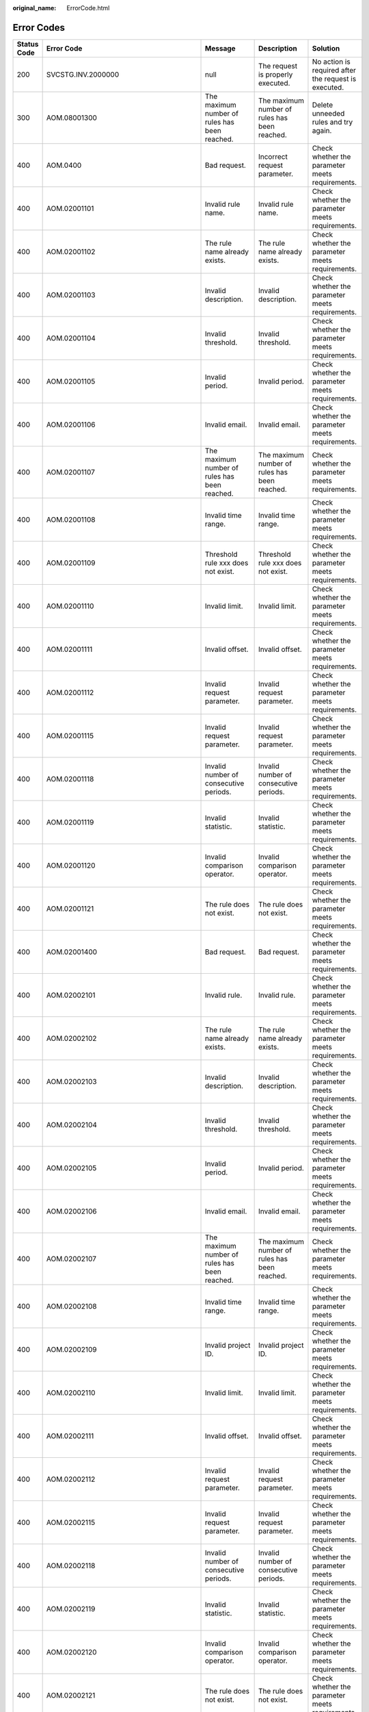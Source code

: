 :original_name: ErrorCode.html

.. _ErrorCode:

Error Codes
===========

+-------------+--------------------------------------+-------------------------------------------------------------------------------------------------------------------+-------------------------------------------------------------------------------------------------------------------+----------------------------------------------------------------------------------------+
| Status Code | Error Code                           | Message                                                                                                           | Description                                                                                                       | Solution                                                                               |
+=============+======================================+===================================================================================================================+===================================================================================================================+========================================================================================+
| 200         | SVCSTG.INV.2000000                   | null                                                                                                              | The request is properly executed.                                                                                 | No action is required after the request is executed.                                   |
+-------------+--------------------------------------+-------------------------------------------------------------------------------------------------------------------+-------------------------------------------------------------------------------------------------------------------+----------------------------------------------------------------------------------------+
| 300         | AOM.08001300                         | The maximum number of rules has been reached.                                                                     | The maximum number of rules has been reached.                                                                     | Delete unneeded rules and try again.                                                   |
+-------------+--------------------------------------+-------------------------------------------------------------------------------------------------------------------+-------------------------------------------------------------------------------------------------------------------+----------------------------------------------------------------------------------------+
| 400         | AOM.0400                             | Bad request.                                                                                                      | Incorrect request parameter.                                                                                      | Check whether the parameter meets requirements.                                        |
+-------------+--------------------------------------+-------------------------------------------------------------------------------------------------------------------+-------------------------------------------------------------------------------------------------------------------+----------------------------------------------------------------------------------------+
| 400         | AOM.02001101                         | Invalid rule name.                                                                                                | Invalid rule name.                                                                                                | Check whether the parameter meets requirements.                                        |
+-------------+--------------------------------------+-------------------------------------------------------------------------------------------------------------------+-------------------------------------------------------------------------------------------------------------------+----------------------------------------------------------------------------------------+
| 400         | AOM.02001102                         | The rule name already exists.                                                                                     | The rule name already exists.                                                                                     | Check whether the parameter meets requirements.                                        |
+-------------+--------------------------------------+-------------------------------------------------------------------------------------------------------------------+-------------------------------------------------------------------------------------------------------------------+----------------------------------------------------------------------------------------+
| 400         | AOM.02001103                         | Invalid description.                                                                                              | Invalid description.                                                                                              | Check whether the parameter meets requirements.                                        |
+-------------+--------------------------------------+-------------------------------------------------------------------------------------------------------------------+-------------------------------------------------------------------------------------------------------------------+----------------------------------------------------------------------------------------+
| 400         | AOM.02001104                         | Invalid threshold.                                                                                                | Invalid threshold.                                                                                                | Check whether the parameter meets requirements.                                        |
+-------------+--------------------------------------+-------------------------------------------------------------------------------------------------------------------+-------------------------------------------------------------------------------------------------------------------+----------------------------------------------------------------------------------------+
| 400         | AOM.02001105                         | Invalid period.                                                                                                   | Invalid period.                                                                                                   | Check whether the parameter meets requirements.                                        |
+-------------+--------------------------------------+-------------------------------------------------------------------------------------------------------------------+-------------------------------------------------------------------------------------------------------------------+----------------------------------------------------------------------------------------+
| 400         | AOM.02001106                         | Invalid email.                                                                                                    | Invalid email.                                                                                                    | Check whether the parameter meets requirements.                                        |
+-------------+--------------------------------------+-------------------------------------------------------------------------------------------------------------------+-------------------------------------------------------------------------------------------------------------------+----------------------------------------------------------------------------------------+
| 400         | AOM.02001107                         | The maximum number of rules has been reached.                                                                     | The maximum number of rules has been reached.                                                                     | Check whether the parameter meets requirements.                                        |
+-------------+--------------------------------------+-------------------------------------------------------------------------------------------------------------------+-------------------------------------------------------------------------------------------------------------------+----------------------------------------------------------------------------------------+
| 400         | AOM.02001108                         | Invalid time range.                                                                                               | Invalid time range.                                                                                               | Check whether the parameter meets requirements.                                        |
+-------------+--------------------------------------+-------------------------------------------------------------------------------------------------------------------+-------------------------------------------------------------------------------------------------------------------+----------------------------------------------------------------------------------------+
| 400         | AOM.02001109                         | Threshold rule xxx does not exist.                                                                                | Threshold rule xxx does not exist.                                                                                | Check whether the parameter meets requirements.                                        |
+-------------+--------------------------------------+-------------------------------------------------------------------------------------------------------------------+-------------------------------------------------------------------------------------------------------------------+----------------------------------------------------------------------------------------+
| 400         | AOM.02001110                         | Invalid limit.                                                                                                    | Invalid limit.                                                                                                    | Check whether the parameter meets requirements.                                        |
+-------------+--------------------------------------+-------------------------------------------------------------------------------------------------------------------+-------------------------------------------------------------------------------------------------------------------+----------------------------------------------------------------------------------------+
| 400         | AOM.02001111                         | Invalid offset.                                                                                                   | Invalid offset.                                                                                                   | Check whether the parameter meets requirements.                                        |
+-------------+--------------------------------------+-------------------------------------------------------------------------------------------------------------------+-------------------------------------------------------------------------------------------------------------------+----------------------------------------------------------------------------------------+
| 400         | AOM.02001112                         | Invalid request parameter.                                                                                        | Invalid request parameter.                                                                                        | Check whether the parameter meets requirements.                                        |
+-------------+--------------------------------------+-------------------------------------------------------------------------------------------------------------------+-------------------------------------------------------------------------------------------------------------------+----------------------------------------------------------------------------------------+
| 400         | AOM.02001115                         | Invalid request parameter.                                                                                        | Invalid request parameter.                                                                                        | Check whether the parameter meets requirements.                                        |
+-------------+--------------------------------------+-------------------------------------------------------------------------------------------------------------------+-------------------------------------------------------------------------------------------------------------------+----------------------------------------------------------------------------------------+
| 400         | AOM.02001118                         | Invalid number of consecutive periods.                                                                            | Invalid number of consecutive periods.                                                                            | Check whether the parameter meets requirements.                                        |
+-------------+--------------------------------------+-------------------------------------------------------------------------------------------------------------------+-------------------------------------------------------------------------------------------------------------------+----------------------------------------------------------------------------------------+
| 400         | AOM.02001119                         | Invalid statistic.                                                                                                | Invalid statistic.                                                                                                | Check whether the parameter meets requirements.                                        |
+-------------+--------------------------------------+-------------------------------------------------------------------------------------------------------------------+-------------------------------------------------------------------------------------------------------------------+----------------------------------------------------------------------------------------+
| 400         | AOM.02001120                         | Invalid comparison operator.                                                                                      | Invalid comparison operator.                                                                                      | Check whether the parameter meets requirements.                                        |
+-------------+--------------------------------------+-------------------------------------------------------------------------------------------------------------------+-------------------------------------------------------------------------------------------------------------------+----------------------------------------------------------------------------------------+
| 400         | AOM.02001121                         | The rule does not exist.                                                                                          | The rule does not exist.                                                                                          | Check whether the parameter meets requirements.                                        |
+-------------+--------------------------------------+-------------------------------------------------------------------------------------------------------------------+-------------------------------------------------------------------------------------------------------------------+----------------------------------------------------------------------------------------+
| 400         | AOM.02001400                         | Bad request.                                                                                                      | Bad request.                                                                                                      | Check whether the parameter meets requirements.                                        |
+-------------+--------------------------------------+-------------------------------------------------------------------------------------------------------------------+-------------------------------------------------------------------------------------------------------------------+----------------------------------------------------------------------------------------+
| 400         | AOM.02002101                         | Invalid rule.                                                                                                     | Invalid rule.                                                                                                     | Check whether the parameter meets requirements.                                        |
+-------------+--------------------------------------+-------------------------------------------------------------------------------------------------------------------+-------------------------------------------------------------------------------------------------------------------+----------------------------------------------------------------------------------------+
| 400         | AOM.02002102                         | The rule name already exists.                                                                                     | The rule name already exists.                                                                                     | Check whether the parameter meets requirements.                                        |
+-------------+--------------------------------------+-------------------------------------------------------------------------------------------------------------------+-------------------------------------------------------------------------------------------------------------------+----------------------------------------------------------------------------------------+
| 400         | AOM.02002103                         | Invalid description.                                                                                              | Invalid description.                                                                                              | Check whether the parameter meets requirements.                                        |
+-------------+--------------------------------------+-------------------------------------------------------------------------------------------------------------------+-------------------------------------------------------------------------------------------------------------------+----------------------------------------------------------------------------------------+
| 400         | AOM.02002104                         | Invalid threshold.                                                                                                | Invalid threshold.                                                                                                | Check whether the parameter meets requirements.                                        |
+-------------+--------------------------------------+-------------------------------------------------------------------------------------------------------------------+-------------------------------------------------------------------------------------------------------------------+----------------------------------------------------------------------------------------+
| 400         | AOM.02002105                         | Invalid period.                                                                                                   | Invalid period.                                                                                                   | Check whether the parameter meets requirements.                                        |
+-------------+--------------------------------------+-------------------------------------------------------------------------------------------------------------------+-------------------------------------------------------------------------------------------------------------------+----------------------------------------------------------------------------------------+
| 400         | AOM.02002106                         | Invalid email.                                                                                                    | Invalid email.                                                                                                    | Check whether the parameter meets requirements.                                        |
+-------------+--------------------------------------+-------------------------------------------------------------------------------------------------------------------+-------------------------------------------------------------------------------------------------------------------+----------------------------------------------------------------------------------------+
| 400         | AOM.02002107                         | The maximum number of rules has been reached.                                                                     | The maximum number of rules has been reached.                                                                     | Check whether the parameter meets requirements.                                        |
+-------------+--------------------------------------+-------------------------------------------------------------------------------------------------------------------+-------------------------------------------------------------------------------------------------------------------+----------------------------------------------------------------------------------------+
| 400         | AOM.02002108                         | Invalid time range.                                                                                               | Invalid time range.                                                                                               | Check whether the parameter meets requirements.                                        |
+-------------+--------------------------------------+-------------------------------------------------------------------------------------------------------------------+-------------------------------------------------------------------------------------------------------------------+----------------------------------------------------------------------------------------+
| 400         | AOM.02002109                         | Invalid project ID.                                                                                               | Invalid project ID.                                                                                               | Check whether the parameter meets requirements.                                        |
+-------------+--------------------------------------+-------------------------------------------------------------------------------------------------------------------+-------------------------------------------------------------------------------------------------------------------+----------------------------------------------------------------------------------------+
| 400         | AOM.02002110                         | Invalid limit.                                                                                                    | Invalid limit.                                                                                                    | Check whether the parameter meets requirements.                                        |
+-------------+--------------------------------------+-------------------------------------------------------------------------------------------------------------------+-------------------------------------------------------------------------------------------------------------------+----------------------------------------------------------------------------------------+
| 400         | AOM.02002111                         | Invalid offset.                                                                                                   | Invalid offset.                                                                                                   | Check whether the parameter meets requirements.                                        |
+-------------+--------------------------------------+-------------------------------------------------------------------------------------------------------------------+-------------------------------------------------------------------------------------------------------------------+----------------------------------------------------------------------------------------+
| 400         | AOM.02002112                         | Invalid request parameter.                                                                                        | Invalid request parameter.                                                                                        | Check whether the parameter meets requirements.                                        |
+-------------+--------------------------------------+-------------------------------------------------------------------------------------------------------------------+-------------------------------------------------------------------------------------------------------------------+----------------------------------------------------------------------------------------+
| 400         | AOM.02002115                         | Invalid request parameter.                                                                                        | Invalid request parameter.                                                                                        | Check whether the parameter meets requirements.                                        |
+-------------+--------------------------------------+-------------------------------------------------------------------------------------------------------------------+-------------------------------------------------------------------------------------------------------------------+----------------------------------------------------------------------------------------+
| 400         | AOM.02002118                         | Invalid number of consecutive periods.                                                                            | Invalid number of consecutive periods.                                                                            | Check whether the parameter meets requirements.                                        |
+-------------+--------------------------------------+-------------------------------------------------------------------------------------------------------------------+-------------------------------------------------------------------------------------------------------------------+----------------------------------------------------------------------------------------+
| 400         | AOM.02002119                         | Invalid statistic.                                                                                                | Invalid statistic.                                                                                                | Check whether the parameter meets requirements.                                        |
+-------------+--------------------------------------+-------------------------------------------------------------------------------------------------------------------+-------------------------------------------------------------------------------------------------------------------+----------------------------------------------------------------------------------------+
| 400         | AOM.02002120                         | Invalid comparison operator.                                                                                      | Invalid comparison operator.                                                                                      | Check whether the parameter meets requirements.                                        |
+-------------+--------------------------------------+-------------------------------------------------------------------------------------------------------------------+-------------------------------------------------------------------------------------------------------------------+----------------------------------------------------------------------------------------+
| 400         | AOM.02002121                         | The rule does not exist.                                                                                          | The rule does not exist.                                                                                          | Check whether the parameter meets requirements.                                        |
+-------------+--------------------------------------+-------------------------------------------------------------------------------------------------------------------+-------------------------------------------------------------------------------------------------------------------+----------------------------------------------------------------------------------------+
| 400         | AOM.02002400                         | Bad request.                                                                                                      | Bad request.                                                                                                      | Check whether the parameter meets requirements.                                        |
+-------------+--------------------------------------+-------------------------------------------------------------------------------------------------------------------+-------------------------------------------------------------------------------------------------------------------+----------------------------------------------------------------------------------------+
| 400         | AOM.02003101                         | Invalid rule.                                                                                                     | Invalid rule.                                                                                                     | Check whether the parameter meets requirements.                                        |
+-------------+--------------------------------------+-------------------------------------------------------------------------------------------------------------------+-------------------------------------------------------------------------------------------------------------------+----------------------------------------------------------------------------------------+
| 400         | AOM.02003102                         | The rule name already exists.                                                                                     | The rule name already exists.                                                                                     | Check whether the parameter meets requirements.                                        |
+-------------+--------------------------------------+-------------------------------------------------------------------------------------------------------------------+-------------------------------------------------------------------------------------------------------------------+----------------------------------------------------------------------------------------+
| 400         | AOM.02003103                         | Invalid description.                                                                                              | Invalid description.                                                                                              | Check whether the parameter meets requirements.                                        |
+-------------+--------------------------------------+-------------------------------------------------------------------------------------------------------------------+-------------------------------------------------------------------------------------------------------------------+----------------------------------------------------------------------------------------+
| 400         | AOM.02003104                         | Invalid threshold.                                                                                                | Invalid threshold.                                                                                                | Check whether the parameter meets requirements.                                        |
+-------------+--------------------------------------+-------------------------------------------------------------------------------------------------------------------+-------------------------------------------------------------------------------------------------------------------+----------------------------------------------------------------------------------------+
| 400         | AOM.02003105                         | Invalid period.                                                                                                   | Invalid period.                                                                                                   | Check whether the parameter meets requirements.                                        |
+-------------+--------------------------------------+-------------------------------------------------------------------------------------------------------------------+-------------------------------------------------------------------------------------------------------------------+----------------------------------------------------------------------------------------+
| 400         | AOM.02003106                         | Invalid email.                                                                                                    | Invalid email.                                                                                                    | Check whether the parameter meets requirements.                                        |
+-------------+--------------------------------------+-------------------------------------------------------------------------------------------------------------------+-------------------------------------------------------------------------------------------------------------------+----------------------------------------------------------------------------------------+
| 400         | AOM.02003107                         | The maximum number of rules has been reached.                                                                     | The maximum number of rules has been reached.                                                                     | Check whether the parameter meets requirements.                                        |
+-------------+--------------------------------------+-------------------------------------------------------------------------------------------------------------------+-------------------------------------------------------------------------------------------------------------------+----------------------------------------------------------------------------------------+
| 400         | AOM.02003108                         | Invalid time range.                                                                                               | Invalid time range.                                                                                               | Check whether the parameter meets requirements.                                        |
+-------------+--------------------------------------+-------------------------------------------------------------------------------------------------------------------+-------------------------------------------------------------------------------------------------------------------+----------------------------------------------------------------------------------------+
| 400         | AOM.02003109                         | Invalid project ID.                                                                                               | Invalid project ID.                                                                                               | Check whether the parameter meets requirements.                                        |
+-------------+--------------------------------------+-------------------------------------------------------------------------------------------------------------------+-------------------------------------------------------------------------------------------------------------------+----------------------------------------------------------------------------------------+
| 400         | AOM.02003110                         | Invalid limit.                                                                                                    | Invalid limit.                                                                                                    | Check whether the parameter meets requirements.                                        |
+-------------+--------------------------------------+-------------------------------------------------------------------------------------------------------------------+-------------------------------------------------------------------------------------------------------------------+----------------------------------------------------------------------------------------+
| 400         | AOM.02003111                         | Invalid offset.                                                                                                   | Invalid offset.                                                                                                   | Check whether the parameter meets requirements.                                        |
+-------------+--------------------------------------+-------------------------------------------------------------------------------------------------------------------+-------------------------------------------------------------------------------------------------------------------+----------------------------------------------------------------------------------------+
| 400         | AOM.02003112                         | Invalid request parameter.                                                                                        | Invalid request parameter.                                                                                        | Check whether the parameter meets requirements.                                        |
+-------------+--------------------------------------+-------------------------------------------------------------------------------------------------------------------+-------------------------------------------------------------------------------------------------------------------+----------------------------------------------------------------------------------------+
| 400         | AOM.02003115                         | Invalid request parameter.                                                                                        | Invalid request parameter.                                                                                        | Check whether the parameter meets requirements.                                        |
+-------------+--------------------------------------+-------------------------------------------------------------------------------------------------------------------+-------------------------------------------------------------------------------------------------------------------+----------------------------------------------------------------------------------------+
| 400         | AOM.02003118                         | Invalid number of consecutive periods.                                                                            | Invalid number of consecutive periods.                                                                            | Check whether the parameter meets requirements.                                        |
+-------------+--------------------------------------+-------------------------------------------------------------------------------------------------------------------+-------------------------------------------------------------------------------------------------------------------+----------------------------------------------------------------------------------------+
| 400         | AOM.02003119                         | Invalid statistic.                                                                                                | Invalid statistic.                                                                                                | Check whether the parameter meets requirements.                                        |
+-------------+--------------------------------------+-------------------------------------------------------------------------------------------------------------------+-------------------------------------------------------------------------------------------------------------------+----------------------------------------------------------------------------------------+
| 400         | AOM.02003120                         | Invalid comparison operator.                                                                                      | Invalid comparison operator.                                                                                      | Check whether the parameter meets requirements.                                        |
+-------------+--------------------------------------+-------------------------------------------------------------------------------------------------------------------+-------------------------------------------------------------------------------------------------------------------+----------------------------------------------------------------------------------------+
| 400         | AOM.02003121                         | The rule does not exist.                                                                                          | The rule does not exist.                                                                                          | Check whether the parameter meets requirements.                                        |
+-------------+--------------------------------------+-------------------------------------------------------------------------------------------------------------------+-------------------------------------------------------------------------------------------------------------------+----------------------------------------------------------------------------------------+
| 400         | AOM.02003400                         | Bad request.                                                                                                      | Bad request.                                                                                                      | Check whether the parameter meets requirements.                                        |
+-------------+--------------------------------------+-------------------------------------------------------------------------------------------------------------------+-------------------------------------------------------------------------------------------------------------------+----------------------------------------------------------------------------------------+
| 400         | AOM.02004101                         | Invalid rule.                                                                                                     | Invalid rule.                                                                                                     | Check whether the parameter meets requirements.                                        |
+-------------+--------------------------------------+-------------------------------------------------------------------------------------------------------------------+-------------------------------------------------------------------------------------------------------------------+----------------------------------------------------------------------------------------+
| 400         | AOM.02004102                         | The rule name already exists.                                                                                     | The rule name already exists.                                                                                     | Check whether the parameter meets requirements.                                        |
+-------------+--------------------------------------+-------------------------------------------------------------------------------------------------------------------+-------------------------------------------------------------------------------------------------------------------+----------------------------------------------------------------------------------------+
| 400         | AOM.02004103                         | Invalid description.                                                                                              | Invalid description.                                                                                              | Check whether the parameter meets requirements.                                        |
+-------------+--------------------------------------+-------------------------------------------------------------------------------------------------------------------+-------------------------------------------------------------------------------------------------------------------+----------------------------------------------------------------------------------------+
| 400         | AOM.02004104                         | Invalid threshold.                                                                                                | Invalid threshold.                                                                                                | Check whether the parameter meets requirements.                                        |
+-------------+--------------------------------------+-------------------------------------------------------------------------------------------------------------------+-------------------------------------------------------------------------------------------------------------------+----------------------------------------------------------------------------------------+
| 400         | AOM.02004105                         | Invalid period.                                                                                                   | Invalid period.                                                                                                   | Check whether the parameter meets requirements.                                        |
+-------------+--------------------------------------+-------------------------------------------------------------------------------------------------------------------+-------------------------------------------------------------------------------------------------------------------+----------------------------------------------------------------------------------------+
| 400         | AOM.02004106                         | Invalid email.                                                                                                    | Invalid email.                                                                                                    | Check whether the parameter meets requirements.                                        |
+-------------+--------------------------------------+-------------------------------------------------------------------------------------------------------------------+-------------------------------------------------------------------------------------------------------------------+----------------------------------------------------------------------------------------+
| 400         | AOM.02004107                         | The maximum number of rules has been reached.                                                                     | The maximum number of rules has been reached.                                                                     | Check whether the parameter meets requirements.                                        |
+-------------+--------------------------------------+-------------------------------------------------------------------------------------------------------------------+-------------------------------------------------------------------------------------------------------------------+----------------------------------------------------------------------------------------+
| 400         | AOM.02004108                         | Invalid time range.                                                                                               | Invalid time range.                                                                                               | Check whether the parameter meets requirements.                                        |
+-------------+--------------------------------------+-------------------------------------------------------------------------------------------------------------------+-------------------------------------------------------------------------------------------------------------------+----------------------------------------------------------------------------------------+
| 400         | AOM.02004109                         | Invalid project ID.                                                                                               | Invalid project ID.                                                                                               | Check whether the parameter meets requirements.                                        |
+-------------+--------------------------------------+-------------------------------------------------------------------------------------------------------------------+-------------------------------------------------------------------------------------------------------------------+----------------------------------------------------------------------------------------+
| 400         | AOM.02004110                         | Invalid limit.                                                                                                    | Invalid limit.                                                                                                    | Check whether the parameter meets requirements.                                        |
+-------------+--------------------------------------+-------------------------------------------------------------------------------------------------------------------+-------------------------------------------------------------------------------------------------------------------+----------------------------------------------------------------------------------------+
| 400         | AOM.02004111                         | Invalid offset.                                                                                                   | Invalid offset.                                                                                                   | Check whether the parameter meets requirements.                                        |
+-------------+--------------------------------------+-------------------------------------------------------------------------------------------------------------------+-------------------------------------------------------------------------------------------------------------------+----------------------------------------------------------------------------------------+
| 400         | AOM.02004112                         | Invalid request parameter.                                                                                        | Invalid request parameter.                                                                                        | Check whether the parameter meets requirements.                                        |
+-------------+--------------------------------------+-------------------------------------------------------------------------------------------------------------------+-------------------------------------------------------------------------------------------------------------------+----------------------------------------------------------------------------------------+
| 400         | AOM.02004115                         | Invalid request parameter.                                                                                        | Invalid request parameter.                                                                                        | Check whether the parameter meets requirements.                                        |
+-------------+--------------------------------------+-------------------------------------------------------------------------------------------------------------------+-------------------------------------------------------------------------------------------------------------------+----------------------------------------------------------------------------------------+
| 400         | AOM.02004118                         | Invalid number of consecutive periods.                                                                            | Invalid number of consecutive periods.                                                                            | Check whether the parameter meets requirements.                                        |
+-------------+--------------------------------------+-------------------------------------------------------------------------------------------------------------------+-------------------------------------------------------------------------------------------------------------------+----------------------------------------------------------------------------------------+
| 400         | AOM.02004119                         | Invalid statistic.                                                                                                | Invalid statistic.                                                                                                | Check whether the parameter meets requirements.                                        |
+-------------+--------------------------------------+-------------------------------------------------------------------------------------------------------------------+-------------------------------------------------------------------------------------------------------------------+----------------------------------------------------------------------------------------+
| 400         | AOM.02004120                         | Invalid comparison operator.                                                                                      | Invalid comparison operator.                                                                                      | Check whether the parameter meets requirements.                                        |
+-------------+--------------------------------------+-------------------------------------------------------------------------------------------------------------------+-------------------------------------------------------------------------------------------------------------------+----------------------------------------------------------------------------------------+
| 400         | AOM.02004121                         | The rule does not exist.                                                                                          | The rule does not exist.                                                                                          | Check whether the parameter meets requirements.                                        |
+-------------+--------------------------------------+-------------------------------------------------------------------------------------------------------------------+-------------------------------------------------------------------------------------------------------------------+----------------------------------------------------------------------------------------+
| 400         | AOM.02004400                         | Bad request.                                                                                                      | Bad request.                                                                                                      | Check whether the parameter meets requirements.                                        |
+-------------+--------------------------------------+-------------------------------------------------------------------------------------------------------------------+-------------------------------------------------------------------------------------------------------------------+----------------------------------------------------------------------------------------+
| 400         | AOM.02005101                         | Invalid rule.                                                                                                     | Invalid rule.                                                                                                     | Check whether the parameter meets requirements.                                        |
+-------------+--------------------------------------+-------------------------------------------------------------------------------------------------------------------+-------------------------------------------------------------------------------------------------------------------+----------------------------------------------------------------------------------------+
| 400         | AOM.02005102                         | The rule name already exists.                                                                                     | The rule name already exists.                                                                                     | Check whether the parameter meets requirements.                                        |
+-------------+--------------------------------------+-------------------------------------------------------------------------------------------------------------------+-------------------------------------------------------------------------------------------------------------------+----------------------------------------------------------------------------------------+
| 400         | AOM.02005103                         | Invalid description.                                                                                              | Invalid description.                                                                                              | Check whether the parameter meets requirements.                                        |
+-------------+--------------------------------------+-------------------------------------------------------------------------------------------------------------------+-------------------------------------------------------------------------------------------------------------------+----------------------------------------------------------------------------------------+
| 400         | AOM.02005104                         | Invalid threshold.                                                                                                | Invalid threshold.                                                                                                | Check whether the parameter meets requirements.                                        |
+-------------+--------------------------------------+-------------------------------------------------------------------------------------------------------------------+-------------------------------------------------------------------------------------------------------------------+----------------------------------------------------------------------------------------+
| 400         | AOM.02005105                         | Invalid period.                                                                                                   | Invalid period.                                                                                                   | Check whether the parameter meets requirements.                                        |
+-------------+--------------------------------------+-------------------------------------------------------------------------------------------------------------------+-------------------------------------------------------------------------------------------------------------------+----------------------------------------------------------------------------------------+
| 400         | AOM.02005106                         | Invalid email.                                                                                                    | Invalid email.                                                                                                    | Check whether the parameter meets requirements.                                        |
+-------------+--------------------------------------+-------------------------------------------------------------------------------------------------------------------+-------------------------------------------------------------------------------------------------------------------+----------------------------------------------------------------------------------------+
| 400         | AOM.02005107                         | The maximum number of rules has been reached.                                                                     | The maximum number of rules has been reached.                                                                     | Check whether the parameter meets requirements.                                        |
+-------------+--------------------------------------+-------------------------------------------------------------------------------------------------------------------+-------------------------------------------------------------------------------------------------------------------+----------------------------------------------------------------------------------------+
| 400         | AOM.02005108                         | Invalid time range.                                                                                               | Invalid time range.                                                                                               | Check whether the parameter meets requirements.                                        |
+-------------+--------------------------------------+-------------------------------------------------------------------------------------------------------------------+-------------------------------------------------------------------------------------------------------------------+----------------------------------------------------------------------------------------+
| 400         | AOM.02005109                         | Invalid project ID.                                                                                               | Invalid project ID.                                                                                               | Check whether the parameter meets requirements.                                        |
+-------------+--------------------------------------+-------------------------------------------------------------------------------------------------------------------+-------------------------------------------------------------------------------------------------------------------+----------------------------------------------------------------------------------------+
| 400         | AOM.02005110                         | Invalid limit.                                                                                                    | Invalid limit.                                                                                                    | Check whether the parameter meets requirements.                                        |
+-------------+--------------------------------------+-------------------------------------------------------------------------------------------------------------------+-------------------------------------------------------------------------------------------------------------------+----------------------------------------------------------------------------------------+
| 400         | AOM.02005111                         | Invalid offset.                                                                                                   | Invalid offset.                                                                                                   | Check whether the parameter meets requirements.                                        |
+-------------+--------------------------------------+-------------------------------------------------------------------------------------------------------------------+-------------------------------------------------------------------------------------------------------------------+----------------------------------------------------------------------------------------+
| 400         | AOM.02005112                         | Invalid request parameter.                                                                                        | Invalid request parameter.                                                                                        | Check whether the parameter meets requirements.                                        |
+-------------+--------------------------------------+-------------------------------------------------------------------------------------------------------------------+-------------------------------------------------------------------------------------------------------------------+----------------------------------------------------------------------------------------+
| 400         | AOM.02005115                         | Invalid request parameter.                                                                                        | Invalid request parameter.                                                                                        | Check whether the parameter meets requirements.                                        |
+-------------+--------------------------------------+-------------------------------------------------------------------------------------------------------------------+-------------------------------------------------------------------------------------------------------------------+----------------------------------------------------------------------------------------+
| 400         | AOM.02005118                         | Invalid number of consecutive periods.                                                                            | Invalid number of consecutive periods.                                                                            | Check whether the parameter meets requirements.                                        |
+-------------+--------------------------------------+-------------------------------------------------------------------------------------------------------------------+-------------------------------------------------------------------------------------------------------------------+----------------------------------------------------------------------------------------+
| 400         | AOM.02005119                         | Invalid statistic.                                                                                                | Invalid statistic.                                                                                                | Check whether the parameter meets requirements.                                        |
+-------------+--------------------------------------+-------------------------------------------------------------------------------------------------------------------+-------------------------------------------------------------------------------------------------------------------+----------------------------------------------------------------------------------------+
| 400         | AOM.02005120                         | Invalid comparison operator.                                                                                      | Invalid comparison operator.                                                                                      | Check whether the parameter meets requirements.                                        |
+-------------+--------------------------------------+-------------------------------------------------------------------------------------------------------------------+-------------------------------------------------------------------------------------------------------------------+----------------------------------------------------------------------------------------+
| 400         | AOM.02005121                         | The rule does not exist.                                                                                          | The rule does not exist.                                                                                          | Check whether the parameter meets requirements.                                        |
+-------------+--------------------------------------+-------------------------------------------------------------------------------------------------------------------+-------------------------------------------------------------------------------------------------------------------+----------------------------------------------------------------------------------------+
| 400         | AOM.02005400                         | Bad request.                                                                                                      | Bad request.                                                                                                      | Check whether the parameter meets requirements.                                        |
+-------------+--------------------------------------+-------------------------------------------------------------------------------------------------------------------+-------------------------------------------------------------------------------------------------------------------+----------------------------------------------------------------------------------------+
| 400         | AOM.04007101                         | Invalid namespace.                                                                                                | Invalid namespace.                                                                                                | Check whether the parameter meets requirements.                                        |
+-------------+--------------------------------------+-------------------------------------------------------------------------------------------------------------------+-------------------------------------------------------------------------------------------------------------------+----------------------------------------------------------------------------------------+
| 400         | AOM.04007102                         | Invalid inventory ID.                                                                                             | Invalid inventory ID.                                                                                             | Check whether the parameter meets requirements.                                        |
+-------------+--------------------------------------+-------------------------------------------------------------------------------------------------------------------+-------------------------------------------------------------------------------------------------------------------+----------------------------------------------------------------------------------------+
| 400         | AOM.04007103                         | The project ID cannot be left blank.                                                                              | The project ID cannot be left blank.                                                                              | Check whether the parameter meets requirements.                                        |
+-------------+--------------------------------------+-------------------------------------------------------------------------------------------------------------------+-------------------------------------------------------------------------------------------------------------------+----------------------------------------------------------------------------------------+
| 400         | AOM.04007104                         | Invalid type.                                                                                                     | Invalid type.                                                                                                     | Check whether the parameter meets requirements.                                        |
+-------------+--------------------------------------+-------------------------------------------------------------------------------------------------------------------+-------------------------------------------------------------------------------------------------------------------+----------------------------------------------------------------------------------------+
| 400         | AOM.04007105                         | Invalid limit.                                                                                                    | Invalid limit.                                                                                                    | Check whether the parameter meets requirements.                                        |
+-------------+--------------------------------------+-------------------------------------------------------------------------------------------------------------------+-------------------------------------------------------------------------------------------------------------------+----------------------------------------------------------------------------------------+
| 400         | AOM.04007106                         | Invalid offset.                                                                                                   | Invalid offset.                                                                                                   | Check whether the parameter meets requirements.                                        |
+-------------+--------------------------------------+-------------------------------------------------------------------------------------------------------------------+-------------------------------------------------------------------------------------------------------------------+----------------------------------------------------------------------------------------+
| 400         | AOM.04007107                         | Invalid parent inventory ID.                                                                                      | Invalid parent inventory ID.                                                                                      | Check whether the parameter meets requirements.                                        |
+-------------+--------------------------------------+-------------------------------------------------------------------------------------------------------------------+-------------------------------------------------------------------------------------------------------------------+----------------------------------------------------------------------------------------+
| 400         | AOM.04007108                         | Invalid type and relation.                                                                                        | Invalid type and relation.                                                                                        | Check whether the parameter meets requirements.                                        |
+-------------+--------------------------------------+-------------------------------------------------------------------------------------------------------------------+-------------------------------------------------------------------------------------------------------------------+----------------------------------------------------------------------------------------+
| 400         | AOM.04007109                         | Invalid metric name.                                                                                              | Invalid metric name.                                                                                              | Check whether the parameter meets requirements.                                        |
+-------------+--------------------------------------+-------------------------------------------------------------------------------------------------------------------+-------------------------------------------------------------------------------------------------------------------+----------------------------------------------------------------------------------------+
| 400         | AOM.04007110                         | Invalid relation.                                                                                                 | Invalid relation.                                                                                                 | Check whether the parameter meets requirements.                                        |
+-------------+--------------------------------------+-------------------------------------------------------------------------------------------------------------------+-------------------------------------------------------------------------------------------------------------------+----------------------------------------------------------------------------------------+
| 400         | AOM.04007111                         | The type and relation cannot be left blank.                                                                       | The type and relation cannot be left blank.                                                                       | Check whether the parameter meets requirements.                                        |
+-------------+--------------------------------------+-------------------------------------------------------------------------------------------------------------------+-------------------------------------------------------------------------------------------------------------------+----------------------------------------------------------------------------------------+
| 400         | AOM.04007112                         | Invalid request parameter.                                                                                        | Invalid request parameter.                                                                                        | Check whether the parameter meets requirements.                                        |
+-------------+--------------------------------------+-------------------------------------------------------------------------------------------------------------------+-------------------------------------------------------------------------------------------------------------------+----------------------------------------------------------------------------------------+
| 400         | AOM.04007115                         | Invalid request parameter.                                                                                        | Invalid request parameter.                                                                                        | Check whether the parameter meets requirements.                                        |
+-------------+--------------------------------------+-------------------------------------------------------------------------------------------------------------------+-------------------------------------------------------------------------------------------------------------------+----------------------------------------------------------------------------------------+
| 400         | AOM.04007118                         | Invalid number of consecutive periods.                                                                            | Invalid number of consecutive periods.                                                                            | Check whether the parameter meets requirements.                                        |
+-------------+--------------------------------------+-------------------------------------------------------------------------------------------------------------------+-------------------------------------------------------------------------------------------------------------------+----------------------------------------------------------------------------------------+
| 400         | AOM.04007119                         | Invalid statistic.                                                                                                | Invalid statistic.                                                                                                | Check whether the parameter meets requirements.                                        |
+-------------+--------------------------------------+-------------------------------------------------------------------------------------------------------------------+-------------------------------------------------------------------------------------------------------------------+----------------------------------------------------------------------------------------+
| 400         | AOM.04007120                         | Invalid comparison operator.                                                                                      | Invalid comparison operator.                                                                                      | Check whether the parameter meets requirements.                                        |
+-------------+--------------------------------------+-------------------------------------------------------------------------------------------------------------------+-------------------------------------------------------------------------------------------------------------------+----------------------------------------------------------------------------------------+
| 400         | AOM.04007400                         | Bad request.                                                                                                      | Bad request.                                                                                                      | Check whether the parameter meets requirements.                                        |
+-------------+--------------------------------------+-------------------------------------------------------------------------------------------------------------------+-------------------------------------------------------------------------------------------------------------------+----------------------------------------------------------------------------------------+
| 400         | AOM.04008101                         | Invalid namespace.                                                                                                | Invalid namespace.                                                                                                | Check whether the parameter meets requirements.                                        |
+-------------+--------------------------------------+-------------------------------------------------------------------------------------------------------------------+-------------------------------------------------------------------------------------------------------------------+----------------------------------------------------------------------------------------+
| 400         | AOM.04008102                         | Invalid inventory ID.                                                                                             | Invalid inventory ID.                                                                                             | Check whether the parameter meets requirements.                                        |
+-------------+--------------------------------------+-------------------------------------------------------------------------------------------------------------------+-------------------------------------------------------------------------------------------------------------------+----------------------------------------------------------------------------------------+
| 400         | AOM.04008103                         | The project ID cannot be left blank.                                                                              | The project ID cannot be left blank.                                                                              | Check whether the parameter meets requirements.                                        |
+-------------+--------------------------------------+-------------------------------------------------------------------------------------------------------------------+-------------------------------------------------------------------------------------------------------------------+----------------------------------------------------------------------------------------+
| 400         | AOM.04008104                         | Invalid type.                                                                                                     | Invalid type.                                                                                                     | Check whether the parameter meets requirements.                                        |
+-------------+--------------------------------------+-------------------------------------------------------------------------------------------------------------------+-------------------------------------------------------------------------------------------------------------------+----------------------------------------------------------------------------------------+
| 400         | AOM.04008105                         | Invalid limit.                                                                                                    | Invalid limit.                                                                                                    | Check whether the parameter meets requirements.                                        |
+-------------+--------------------------------------+-------------------------------------------------------------------------------------------------------------------+-------------------------------------------------------------------------------------------------------------------+----------------------------------------------------------------------------------------+
| 400         | AOM.04008106                         | Invalid offset.                                                                                                   | Invalid offset.                                                                                                   | Check whether the parameter meets requirements.                                        |
+-------------+--------------------------------------+-------------------------------------------------------------------------------------------------------------------+-------------------------------------------------------------------------------------------------------------------+----------------------------------------------------------------------------------------+
| 400         | AOM.04008107                         | Invalid parent inventory ID.                                                                                      | Invalid parent inventory ID.                                                                                      | Check whether the parameter meets requirements.                                        |
+-------------+--------------------------------------+-------------------------------------------------------------------------------------------------------------------+-------------------------------------------------------------------------------------------------------------------+----------------------------------------------------------------------------------------+
| 400         | AOM.04008108                         | Invalid type and relation.                                                                                        | Invalid type and relation.                                                                                        | Check whether the parameter meets requirements.                                        |
+-------------+--------------------------------------+-------------------------------------------------------------------------------------------------------------------+-------------------------------------------------------------------------------------------------------------------+----------------------------------------------------------------------------------------+
| 400         | AOM.04008109                         | Invalid metric name.                                                                                              | Invalid metric name.                                                                                              | Check whether the parameter meets requirements.                                        |
+-------------+--------------------------------------+-------------------------------------------------------------------------------------------------------------------+-------------------------------------------------------------------------------------------------------------------+----------------------------------------------------------------------------------------+
| 400         | AOM.04008110                         | Invalid relation.                                                                                                 | Invalid relation.                                                                                                 | Check whether the parameter meets requirements.                                        |
+-------------+--------------------------------------+-------------------------------------------------------------------------------------------------------------------+-------------------------------------------------------------------------------------------------------------------+----------------------------------------------------------------------------------------+
| 400         | AOM.04008111                         | The type and relation cannot be left blank.                                                                       | The type and relation cannot be left blank.                                                                       | Check whether the parameter meets requirements.                                        |
+-------------+--------------------------------------+-------------------------------------------------------------------------------------------------------------------+-------------------------------------------------------------------------------------------------------------------+----------------------------------------------------------------------------------------+
| 400         | AOM.04008112                         | Invalid request parameter.                                                                                        | Invalid request parameter.                                                                                        | Check whether the parameter meets requirements.                                        |
+-------------+--------------------------------------+-------------------------------------------------------------------------------------------------------------------+-------------------------------------------------------------------------------------------------------------------+----------------------------------------------------------------------------------------+
| 400         | AOM.04008115                         | Invalid request parameter.                                                                                        | Invalid request parameter.                                                                                        | Check whether the parameter meets requirements.                                        |
+-------------+--------------------------------------+-------------------------------------------------------------------------------------------------------------------+-------------------------------------------------------------------------------------------------------------------+----------------------------------------------------------------------------------------+
| 400         | AOM.04008118                         | Invalid number of consecutive periods.                                                                            | Invalid number of consecutive periods.                                                                            | Check whether the parameter meets requirements.                                        |
+-------------+--------------------------------------+-------------------------------------------------------------------------------------------------------------------+-------------------------------------------------------------------------------------------------------------------+----------------------------------------------------------------------------------------+
| 400         | AOM.04008119                         | Invalid statistic.                                                                                                | Invalid statistic.                                                                                                | Check whether the parameter meets requirements.                                        |
+-------------+--------------------------------------+-------------------------------------------------------------------------------------------------------------------+-------------------------------------------------------------------------------------------------------------------+----------------------------------------------------------------------------------------+
| 400         | AOM.04008120                         | Invalid comparison operator.                                                                                      | Invalid comparison operator.                                                                                      | Check whether the parameter meets requirements.                                        |
+-------------+--------------------------------------+-------------------------------------------------------------------------------------------------------------------+-------------------------------------------------------------------------------------------------------------------+----------------------------------------------------------------------------------------+
| 400         | AOM.04008400                         | Bad request.                                                                                                      | Bad request.                                                                                                      | Check whether the parameter meets requirements.                                        |
+-------------+--------------------------------------+-------------------------------------------------------------------------------------------------------------------+-------------------------------------------------------------------------------------------------------------------+----------------------------------------------------------------------------------------+
| 400         | AOM.07001400                         | Invalid parameter.                                                                                                | Invalid parameter.                                                                                                | Check whether the parameter meets requirements.                                        |
+-------------+--------------------------------------+-------------------------------------------------------------------------------------------------------------------+-------------------------------------------------------------------------------------------------------------------+----------------------------------------------------------------------------------------+
| 400         | AOM.11015003                         | The request body is empty.                                                                                        | The request body is empty.                                                                                        | Check whether the parameter meets requirements.                                        |
+-------------+--------------------------------------+-------------------------------------------------------------------------------------------------------------------+-------------------------------------------------------------------------------------------------------------------+----------------------------------------------------------------------------------------+
| 400         | AOM.11015004                         | Parse request parameter failed.                                                                                   | Parse request parameter failed.                                                                                   | Check whether the parameter meets requirements.                                        |
+-------------+--------------------------------------+-------------------------------------------------------------------------------------------------------------------+-------------------------------------------------------------------------------------------------------------------+----------------------------------------------------------------------------------------+
| 400         | AOM.11015005                         | Too many Prometheus instances.                                                                                    | Too many Prometheus instances.                                                                                    | Check whether the parameter meets requirements.                                        |
+-------------+--------------------------------------+-------------------------------------------------------------------------------------------------------------------+-------------------------------------------------------------------------------------------------------------------+----------------------------------------------------------------------------------------+
| 400         | AOM.11017013                         | The Prometheus instance ID is empty.                                                                              | The Prometheus instance ID is empty.                                                                              | Check whether the parameter meets requirements.                                        |
+-------------+--------------------------------------+-------------------------------------------------------------------------------------------------------------------+-------------------------------------------------------------------------------------------------------------------+----------------------------------------------------------------------------------------+
| 400         | AOM.11017014                         | Prometheus instance not found.                                                                                    | Prometheus instance not found.                                                                                    | Check whether the parameter meets requirements.                                        |
+-------------+--------------------------------------+-------------------------------------------------------------------------------------------------------------------+-------------------------------------------------------------------------------------------------------------------+----------------------------------------------------------------------------------------+
| 400         | AOM.11017015                         | Invalid Prometheus instance name                                                                                  | Invalid Prometheus instance name.                                                                                 | Check whether the parameter meets requirements.                                        |
+-------------+--------------------------------------+-------------------------------------------------------------------------------------------------------------------+-------------------------------------------------------------------------------------------------------------------+----------------------------------------------------------------------------------------+
| 400         | AOM.11017016                         | Invalid Prometheus instance ID.                                                                                   | Invalid Prometheus instance ID.                                                                                   | Check whether the parameter meets requirements.                                        |
+-------------+--------------------------------------+-------------------------------------------------------------------------------------------------------------------+-------------------------------------------------------------------------------------------------------------------+----------------------------------------------------------------------------------------+
| 400         | AOM.11017017                         | Invalid Prometheus instance type.                                                                                 | Invalid Prometheus instance type.                                                                                 | Check whether the parameter meets requirements.                                        |
+-------------+--------------------------------------+-------------------------------------------------------------------------------------------------------------------+-------------------------------------------------------------------------------------------------------------------+----------------------------------------------------------------------------------------+
| 400         | AOM.11017018                         | Invalid Prometheus instance status.                                                                               | Invalid Prometheus instance status.                                                                               | Check whether the parameter meets requirements.                                        |
+-------------+--------------------------------------+-------------------------------------------------------------------------------------------------------------------+-------------------------------------------------------------------------------------------------------------------+----------------------------------------------------------------------------------------+
| 400         | AOM.11017019                         | Invalid application name.                                                                                         | Invalid application name.                                                                                         | Check whether the parameter meets requirements.                                        |
+-------------+--------------------------------------+-------------------------------------------------------------------------------------------------------------------+-------------------------------------------------------------------------------------------------------------------+----------------------------------------------------------------------------------------+
| 400         | AOM.4001021                          | Group name repeate.                                                                                               | Duplicate group name.                                                                                             | Check whether the parameter meets requirements.                                        |
+-------------+--------------------------------------+-------------------------------------------------------------------------------------------------------------------+-------------------------------------------------------------------------------------------------------------------+----------------------------------------------------------------------------------------+
| 400         | AOM.4001023                          | Group name must be set.                                                                                           | The group name cannot be empty.                                                                                   | Check whether the parameter meets requirements.                                        |
+-------------+--------------------------------------+-------------------------------------------------------------------------------------------------------------------+-------------------------------------------------------------------------------------------------------------------+----------------------------------------------------------------------------------------+
| 400         | AOM.4001024                          | Record filed must be set.                                                                                         | The recording field cannot be empty.                                                                              | Check whether the parameter meets requirements.                                        |
+-------------+--------------------------------------+-------------------------------------------------------------------------------------------------------------------+-------------------------------------------------------------------------------------------------------------------+----------------------------------------------------------------------------------------+
| 400         | AOM.4001025                          | Expr filed must be set.                                                                                           | The expression cannot be empty.                                                                                   | Check whether the parameter meets requirements.                                        |
+-------------+--------------------------------------+-------------------------------------------------------------------------------------------------------------------+-------------------------------------------------------------------------------------------------------------------+----------------------------------------------------------------------------------------+
| 400         | AOM.4001026                          | Recording rule format invalid.                                                                                    | Invalid recording rule format.                                                                                    | Check whether the parameter meets requirements.                                        |
+-------------+--------------------------------------+-------------------------------------------------------------------------------------------------------------------+-------------------------------------------------------------------------------------------------------------------+----------------------------------------------------------------------------------------+
| 400         | AOM.4001028                          | The requested content exceeds the maximum.                                                                        | The request is too long.                                                                                          | Check whether the parameter meets requirements.                                        |
+-------------+--------------------------------------+-------------------------------------------------------------------------------------------------------------------+-------------------------------------------------------------------------------------------------------------------+----------------------------------------------------------------------------------------+
| 400         | SVCSTG.INV.4000115                   | Invalid request parameter.                                                                                        | Invalid request parameter.                                                                                        | Check whether the parameter meets requirements.                                        |
+-------------+--------------------------------------+-------------------------------------------------------------------------------------------------------------------+-------------------------------------------------------------------------------------------------------------------+----------------------------------------------------------------------------------------+
| 400         | SVCSTG_AMS_4000001                   | Invalid request parameter.                                                                                        | Invalid request parameter.                                                                                        | Check whether the parameter meets requirements.                                        |
+-------------+--------------------------------------+-------------------------------------------------------------------------------------------------------------------+-------------------------------------------------------------------------------------------------------------------+----------------------------------------------------------------------------------------+
| 400         | SVCSTG_AMS_4000002                   | Invalid namespace.                                                                                                | Invalid namespace.                                                                                                | Check whether the parameter meets requirements.                                        |
+-------------+--------------------------------------+-------------------------------------------------------------------------------------------------------------------+-------------------------------------------------------------------------------------------------------------------+----------------------------------------------------------------------------------------+
| 400         | SVCSTG_AMS_4000003                   | Dimensions cannot be left blank.                                                                                  | Dimensions cannot be left blank.                                                                                  | Check whether the parameter meets requirements.                                        |
+-------------+--------------------------------------+-------------------------------------------------------------------------------------------------------------------+-------------------------------------------------------------------------------------------------------------------+----------------------------------------------------------------------------------------+
| 400         | SVCSTG_AMS_4000005                   | Invalid metric data type.                                                                                         | Invalid metric data type.                                                                                         | Check whether the parameter meets requirements.                                        |
+-------------+--------------------------------------+-------------------------------------------------------------------------------------------------------------------+-------------------------------------------------------------------------------------------------------------------+----------------------------------------------------------------------------------------+
| 400         | SVCSTG_AMS_4000006                   | The metric data value cannot be left blank.                                                                       | The metric data cannot be left blank.                                                                             | Check whether the parameter meets requirements.                                        |
+-------------+--------------------------------------+-------------------------------------------------------------------------------------------------------------------+-------------------------------------------------------------------------------------------------------------------+----------------------------------------------------------------------------------------+
| 400         | SVCSTG_AMS_4000007                   | Invalid dimension.                                                                                                | Invalid dimension.                                                                                                | Check whether the parameter meets requirements.                                        |
+-------------+--------------------------------------+-------------------------------------------------------------------------------------------------------------------+-------------------------------------------------------------------------------------------------------------------+----------------------------------------------------------------------------------------+
| 400         | SVCSTG_AMS_4000008                   | The request exceeds 40 KB.                                                                                        | The request cannot exceed 40 KB.                                                                                  | Check whether the parameter meets requirements.                                        |
+-------------+--------------------------------------+-------------------------------------------------------------------------------------------------------------------+-------------------------------------------------------------------------------------------------------------------+----------------------------------------------------------------------------------------+
| 400         | SVCSTG_AMS_4000009                   | The number of elements in the dimension array exceeds the allowed limit.                                          | Too many elements in the dimension array.                                                                         | Check whether the parameter meets requirements.                                        |
+-------------+--------------------------------------+-------------------------------------------------------------------------------------------------------------------+-------------------------------------------------------------------------------------------------------------------+----------------------------------------------------------------------------------------+
| 400         | SVCSTG_AMS_4000010                   | Invalid collection time.                                                                                          | Invalid collection time.                                                                                          | Check whether the parameter meets requirements.                                        |
+-------------+--------------------------------------+-------------------------------------------------------------------------------------------------------------------+-------------------------------------------------------------------------------------------------------------------+----------------------------------------------------------------------------------------+
| 400         | SVCSTG_AMS_4000101                   | The namespace or alarm name is invalid, or the project ID is left blank.                                          | The namespace or alarm name is invalid, or the project ID is left blank.                                          | Check whether the parameter meets requirements.                                        |
+-------------+--------------------------------------+-------------------------------------------------------------------------------------------------------------------+-------------------------------------------------------------------------------------------------------------------+----------------------------------------------------------------------------------------+
| 400         | SVCSTG_AMS_4000102                   | The inventory ID is invalid, the metric data value is left blank, or the threshold rule name already exists.      | The inventory ID is invalid, the metric data value is left blank, or the threshold rule name already exists.      | Check whether the parameter meets requirements, or change the rule name and try again. |
+-------------+--------------------------------------+-------------------------------------------------------------------------------------------------------------------+-------------------------------------------------------------------------------------------------------------------+----------------------------------------------------------------------------------------+
| 400         | SVCSTG_AMS_4000103                   | Invalid range or alarm description.                                                                               | Invalid range or alarm description.                                                                               | Check whether the parameter meets requirements.                                        |
+-------------+--------------------------------------+-------------------------------------------------------------------------------------------------------------------+-------------------------------------------------------------------------------------------------------------------+----------------------------------------------------------------------------------------+
| 400         | SVCSTG_AMS_4000104                   | Invalid statistics or alarm threshold.                                                                            | Invalid statistics or alarm threshold.                                                                            | Check whether the parameter meets requirements.                                        |
+-------------+--------------------------------------+-------------------------------------------------------------------------------------------------------------------+-------------------------------------------------------------------------------------------------------------------+----------------------------------------------------------------------------------------+
| 400         | SVCSTG_AMS_4000105                   | Invalid limit, metric, or alarm period.                                                                           | Invalid limit, metric, or alarm period.                                                                           | Check whether the parameter meets requirements.                                        |
+-------------+--------------------------------------+-------------------------------------------------------------------------------------------------------------------+-------------------------------------------------------------------------------------------------------------------+----------------------------------------------------------------------------------------+
| 400         | SVCSTG_AMS_4000106                   | Invalid offset, time range, or email.                                                                             | Invalid offset, time range, or email.                                                                             | Check whether the parameter meets requirements.                                        |
+-------------+--------------------------------------+-------------------------------------------------------------------------------------------------------------------+-------------------------------------------------------------------------------------------------------------------+----------------------------------------------------------------------------------------+
| 400         | SVCSTG_AMS_4000107                   | The number of data points in a time range exceeds 1440 or the maximum number of threshold rules has been reached. | The number of data points in a time range exceeds 1440 or the maximum number of threshold rules has been reached. | Check whether the parameter meets the requirements or contact technical support.       |
+-------------+--------------------------------------+-------------------------------------------------------------------------------------------------------------------+-------------------------------------------------------------------------------------------------------------------+----------------------------------------------------------------------------------------+
| 400         | SVCSTG_AMS_4000108                   | Invalid time range.                                                                                               | Invalid time range.                                                                                               | Check whether the parameter meets requirements.                                        |
+-------------+--------------------------------------+-------------------------------------------------------------------------------------------------------------------+-------------------------------------------------------------------------------------------------------------------+----------------------------------------------------------------------------------------+
| 400         | SVCSTG_AMS_4000109                   | Invalid metric name or project ID.                                                                                | Invalid metric name or project ID.                                                                                | Check whether the parameter meets requirements.                                        |
+-------------+--------------------------------------+-------------------------------------------------------------------------------------------------------------------+-------------------------------------------------------------------------------------------------------------------+----------------------------------------------------------------------------------------+
| 400         | SVCSTG_AMS_4000110                   | Invalid filled value or limit.                                                                                    | Invalid filled value or limit.                                                                                    | Check whether the parameter meets requirements.                                        |
+-------------+--------------------------------------+-------------------------------------------------------------------------------------------------------------------+-------------------------------------------------------------------------------------------------------------------+----------------------------------------------------------------------------------------+
| 400         | SVCSTG_AMS_4000111                   | Invalid offset.                                                                                                   | Invalid offset.                                                                                                   | Check whether the parameter meets requirements.                                        |
+-------------+--------------------------------------+-------------------------------------------------------------------------------------------------------------------+-------------------------------------------------------------------------------------------------------------------+----------------------------------------------------------------------------------------+
| 400         | SVCSTG_AMS_4000115                   | Invalid request parameter.                                                                                        | Invalid request parameter.                                                                                        | Check whether the parameter meets requirements.                                        |
+-------------+--------------------------------------+-------------------------------------------------------------------------------------------------------------------+-------------------------------------------------------------------------------------------------------------------+----------------------------------------------------------------------------------------+
| 400         | SVCSTG_AMS_4000118                   | Invalid number of consecutive periods.                                                                            | Invalid number of consecutive periods.                                                                            | Check whether the parameter meets requirements.                                        |
+-------------+--------------------------------------+-------------------------------------------------------------------------------------------------------------------+-------------------------------------------------------------------------------------------------------------------+----------------------------------------------------------------------------------------+
| 400         | SVCSTG_AMS_4000119                   | Invalid statistic.                                                                                                | Invalid statistic.                                                                                                | Check whether the parameter meets requirements.                                        |
+-------------+--------------------------------------+-------------------------------------------------------------------------------------------------------------------+-------------------------------------------------------------------------------------------------------------------+----------------------------------------------------------------------------------------+
| 400         | SVCSTG_AMS_4000120                   | Invalid comparison operator.                                                                                      | Invalid comparison operator.                                                                                      | Check whether the parameter meets requirements.                                        |
+-------------+--------------------------------------+-------------------------------------------------------------------------------------------------------------------+-------------------------------------------------------------------------------------------------------------------+----------------------------------------------------------------------------------------+
| 400         | SVCSTG_AMS_4000121                   | The rule does not exist.                                                                                          | The rule does not exist.                                                                                          | Check whether the threshold rule exists.                                               |
+-------------+--------------------------------------+-------------------------------------------------------------------------------------------------------------------+-------------------------------------------------------------------------------------------------------------------+----------------------------------------------------------------------------------------+
| 400         | AOM.02006404                         | The rule to be deleted does not exist.                                                                            | The rule does not exist.                                                                                          | Check whether the threshold rule exists.                                               |
+-------------+--------------------------------------+-------------------------------------------------------------------------------------------------------------------+-------------------------------------------------------------------------------------------------------------------+----------------------------------------------------------------------------------------+
| 400         | AOM.02005404                         | The rule does not exist.                                                                                          | The rule does not exist.                                                                                          | Check whether the threshold rule exists.                                               |
+-------------+--------------------------------------+-------------------------------------------------------------------------------------------------------------------+-------------------------------------------------------------------------------------------------------------------+----------------------------------------------------------------------------------------+
| 400         | AOM.02004404                         | The rule does not exist.                                                                                          | The rule does not exist.                                                                                          | Check whether the threshold rule exists.                                               |
+-------------+--------------------------------------+-------------------------------------------------------------------------------------------------------------------+-------------------------------------------------------------------------------------------------------------------+----------------------------------------------------------------------------------------+
| 400         | AOM.02004001                         | Incorrect request parameter.                                                                                      | Incorrect request parameter.                                                                                      | Check whether the parameter meets requirements.                                        |
+-------------+--------------------------------------+-------------------------------------------------------------------------------------------------------------------+-------------------------------------------------------------------------------------------------------------------+----------------------------------------------------------------------------------------+
| 400         | AOM.02005001                         | Incorrect request parameter.                                                                                      | Incorrect request parameter.                                                                                      | Check whether the parameter meets requirements.                                        |
+-------------+--------------------------------------+-------------------------------------------------------------------------------------------------------------------+-------------------------------------------------------------------------------------------------------------------+----------------------------------------------------------------------------------------+
| 400         | AOM.02003001                         | Incorrect request parameter.                                                                                      | Incorrect request parameter.                                                                                      | Check whether the parameter meets requirements.                                        |
+-------------+--------------------------------------+-------------------------------------------------------------------------------------------------------------------+-------------------------------------------------------------------------------------------------------------------+----------------------------------------------------------------------------------------+
| 400         | AOM.02001AOM.02001SVCSTG_AMS_4000115 | Invalid request parameter.                                                                                        | Incorrect request parameter.                                                                                      | Check whether the parameter meets requirements.                                        |
+-------------+--------------------------------------+-------------------------------------------------------------------------------------------------------------------+-------------------------------------------------------------------------------------------------------------------+----------------------------------------------------------------------------------------+
| 401         | AOM.0401                             | Unauthorized.                                                                                                     | Incorrect authentication information.                                                                             | Check the authentication information carried in the request.                           |
+-------------+--------------------------------------+-------------------------------------------------------------------------------------------------------------------+-------------------------------------------------------------------------------------------------------------------+----------------------------------------------------------------------------------------+
| 401         | AOM.02001401                         | Unauthorized.                                                                                                     | Unauthorized.                                                                                                     | Contact technical support.                                                             |
+-------------+--------------------------------------+-------------------------------------------------------------------------------------------------------------------+-------------------------------------------------------------------------------------------------------------------+----------------------------------------------------------------------------------------+
| 401         | AOM.02002401                         | Unauthorized.                                                                                                     | Unauthorized.                                                                                                     | Contact technical support.                                                             |
+-------------+--------------------------------------+-------------------------------------------------------------------------------------------------------------------+-------------------------------------------------------------------------------------------------------------------+----------------------------------------------------------------------------------------+
| 401         | AOM.02003401                         | Unauthorized.                                                                                                     | Unauthorized.                                                                                                     | Contact technical support.                                                             |
+-------------+--------------------------------------+-------------------------------------------------------------------------------------------------------------------+-------------------------------------------------------------------------------------------------------------------+----------------------------------------------------------------------------------------+
| 401         | AOM.02004401                         | Unauthorized.                                                                                                     | Unauthorized.                                                                                                     | Contact technical support.                                                             |
+-------------+--------------------------------------+-------------------------------------------------------------------------------------------------------------------+-------------------------------------------------------------------------------------------------------------------+----------------------------------------------------------------------------------------+
| 401         | AOM.02005401                         | Unauthorized.                                                                                                     | Unauthorized.                                                                                                     | Contact technical support.                                                             |
+-------------+--------------------------------------+-------------------------------------------------------------------------------------------------------------------+-------------------------------------------------------------------------------------------------------------------+----------------------------------------------------------------------------------------+
| 401         | AOM.04007401                         | Request unauthorized.                                                                                             | Request unauthorized.                                                                                             | Contact technical support.                                                             |
+-------------+--------------------------------------+-------------------------------------------------------------------------------------------------------------------+-------------------------------------------------------------------------------------------------------------------+----------------------------------------------------------------------------------------+
| 401         | AOM.04008401                         | Request unauthorized.                                                                                             | Request unauthorized.                                                                                             | Contact technical support.                                                             |
+-------------+--------------------------------------+-------------------------------------------------------------------------------------------------------------------+-------------------------------------------------------------------------------------------------------------------+----------------------------------------------------------------------------------------+
| 403         | AOM.0403                             | Forbidden.                                                                                                        | Insufficient permissions.                                                                                         | Check your permissions.                                                                |
+-------------+--------------------------------------+-------------------------------------------------------------------------------------------------------------------+-------------------------------------------------------------------------------------------------------------------+----------------------------------------------------------------------------------------+
| 403         | AOM.02001403                         | Forbidden.                                                                                                        | Forbidden.                                                                                                        | Contact technical support.                                                             |
+-------------+--------------------------------------+-------------------------------------------------------------------------------------------------------------------+-------------------------------------------------------------------------------------------------------------------+----------------------------------------------------------------------------------------+
| 403         | AOM.02002403                         | Forbidden.                                                                                                        | Forbidden.                                                                                                        | Contact technical support.                                                             |
+-------------+--------------------------------------+-------------------------------------------------------------------------------------------------------------------+-------------------------------------------------------------------------------------------------------------------+----------------------------------------------------------------------------------------+
| 403         | AOM.02003403                         | Forbidden.                                                                                                        | Forbidden.                                                                                                        | Contact technical support.                                                             |
+-------------+--------------------------------------+-------------------------------------------------------------------------------------------------------------------+-------------------------------------------------------------------------------------------------------------------+----------------------------------------------------------------------------------------+
| 403         | AOM.02004403                         | Forbidden.                                                                                                        | Forbidden.                                                                                                        | Contact technical support.                                                             |
+-------------+--------------------------------------+-------------------------------------------------------------------------------------------------------------------+-------------------------------------------------------------------------------------------------------------------+----------------------------------------------------------------------------------------+
| 403         | AOM.02005403                         | Forbidden.                                                                                                        | Forbidden.                                                                                                        | Contact technical support.                                                             |
+-------------+--------------------------------------+-------------------------------------------------------------------------------------------------------------------+-------------------------------------------------------------------------------------------------------------------+----------------------------------------------------------------------------------------+
| 403         | AOM.04007403                         | Request forbidden.                                                                                                | Request forbidden.                                                                                                | Contact technical support.                                                             |
+-------------+--------------------------------------+-------------------------------------------------------------------------------------------------------------------+-------------------------------------------------------------------------------------------------------------------+----------------------------------------------------------------------------------------+
| 403         | AOM.04008403                         | Request forbidden.                                                                                                | Request forbidden.                                                                                                | Contact technical support.                                                             |
+-------------+--------------------------------------+-------------------------------------------------------------------------------------------------------------------+-------------------------------------------------------------------------------------------------------------------+----------------------------------------------------------------------------------------+
| 403         | AOM.07001403                         | Insufficient permissions.                                                                                         | Insufficient permissions.                                                                                         | Obtain required permissions.                                                           |
+-------------+--------------------------------------+-------------------------------------------------------------------------------------------------------------------+-------------------------------------------------------------------------------------------------------------------+----------------------------------------------------------------------------------------+
| 403         | SVCSTG.INV.4030000                   | Insufficient permissions.                                                                                         | Insufficient permissions.                                                                                         | Use an authorized account.                                                             |
+-------------+--------------------------------------+-------------------------------------------------------------------------------------------------------------------+-------------------------------------------------------------------------------------------------------------------+----------------------------------------------------------------------------------------+
| 404         | SVCSTG.INV.4040000                   | Inventory does not exists.                                                                                        | The resource does not exist.                                                                                      | Check whether the resource exists.                                                     |
+-------------+--------------------------------------+-------------------------------------------------------------------------------------------------------------------+-------------------------------------------------------------------------------------------------------------------+----------------------------------------------------------------------------------------+
| 429         | AOM.07001429                         | The traffic has been restricted.                                                                                  | The traffic has been restricted.                                                                                  | Send fewer API call requests.                                                          |
+-------------+--------------------------------------+-------------------------------------------------------------------------------------------------------------------+-------------------------------------------------------------------------------------------------------------------+----------------------------------------------------------------------------------------+
| 429         | AOM.08001429                         | Too many requests.                                                                                                | Too many requests.                                                                                                | Check whether the parameter meets requirements.                                        |
+-------------+--------------------------------------+-------------------------------------------------------------------------------------------------------------------+-------------------------------------------------------------------------------------------------------------------+----------------------------------------------------------------------------------------+
| 500         | AOM.0500                             | Internal server error.                                                                                            | Internal server error.                                                                                            | Contact technical support.                                                             |
+-------------+--------------------------------------+-------------------------------------------------------------------------------------------------------------------+-------------------------------------------------------------------------------------------------------------------+----------------------------------------------------------------------------------------+
| 500         | AOM.02001500                         | Internal server error.                                                                                            | Internal server error.                                                                                            | Contact technical support.                                                             |
+-------------+--------------------------------------+-------------------------------------------------------------------------------------------------------------------+-------------------------------------------------------------------------------------------------------------------+----------------------------------------------------------------------------------------+
| 500         | AOM.02001501                         | The Cassandra session is null.                                                                                    | The Cassandra session is null.                                                                                    | Contact technical support.                                                             |
+-------------+--------------------------------------+-------------------------------------------------------------------------------------------------------------------+-------------------------------------------------------------------------------------------------------------------+----------------------------------------------------------------------------------------+
| 500         | AOM.02001502                         | The Cassandra execution is abnormal.                                                                              | The Cassandra execution is abnormal.                                                                              | Contact technical support.                                                             |
+-------------+--------------------------------------+-------------------------------------------------------------------------------------------------------------------+-------------------------------------------------------------------------------------------------------------------+----------------------------------------------------------------------------------------+
| 500         | AOM.02002500                         | Internal server error.                                                                                            | Internal server error.                                                                                            | Contact technical support.                                                             |
+-------------+--------------------------------------+-------------------------------------------------------------------------------------------------------------------+-------------------------------------------------------------------------------------------------------------------+----------------------------------------------------------------------------------------+
| 500         | AOM.02002501                         | The Cassandra session is null.                                                                                    | The Cassandra session is null.                                                                                    | Contact technical support.                                                             |
+-------------+--------------------------------------+-------------------------------------------------------------------------------------------------------------------+-------------------------------------------------------------------------------------------------------------------+----------------------------------------------------------------------------------------+
| 500         | AOM.02002502                         | The Cassandra execution is abnormal.                                                                              | The Cassandra execution is abnormal.                                                                              | Contact technical support.                                                             |
+-------------+--------------------------------------+-------------------------------------------------------------------------------------------------------------------+-------------------------------------------------------------------------------------------------------------------+----------------------------------------------------------------------------------------+
| 500         | AOM.02003500                         | Internal server error.                                                                                            | Internal server error.                                                                                            | Contact technical support.                                                             |
+-------------+--------------------------------------+-------------------------------------------------------------------------------------------------------------------+-------------------------------------------------------------------------------------------------------------------+----------------------------------------------------------------------------------------+
| 500         | AOM.02003501                         | The Cassandra session is null.                                                                                    | The Cassandra session is null.                                                                                    | Contact technical support.                                                             |
+-------------+--------------------------------------+-------------------------------------------------------------------------------------------------------------------+-------------------------------------------------------------------------------------------------------------------+----------------------------------------------------------------------------------------+
| 500         | AOM.02003502                         | The Cassandra execution is abnormal.                                                                              | The Cassandra execution is abnormal.                                                                              | Contact technical support.                                                             |
+-------------+--------------------------------------+-------------------------------------------------------------------------------------------------------------------+-------------------------------------------------------------------------------------------------------------------+----------------------------------------------------------------------------------------+
| 500         | AOM.02004500                         | Internal server error.                                                                                            | Internal server error.                                                                                            | Contact technical support.                                                             |
+-------------+--------------------------------------+-------------------------------------------------------------------------------------------------------------------+-------------------------------------------------------------------------------------------------------------------+----------------------------------------------------------------------------------------+
| 500         | AOM.02004501                         | The Cassandra session is null.                                                                                    | The Cassandra session is null.                                                                                    | Contact technical support.                                                             |
+-------------+--------------------------------------+-------------------------------------------------------------------------------------------------------------------+-------------------------------------------------------------------------------------------------------------------+----------------------------------------------------------------------------------------+
| 500         | AOM.02004502                         | The Cassandra execution is abnormal.                                                                              | The Cassandra execution is abnormal.                                                                              | Contact technical support.                                                             |
+-------------+--------------------------------------+-------------------------------------------------------------------------------------------------------------------+-------------------------------------------------------------------------------------------------------------------+----------------------------------------------------------------------------------------+
| 500         | AOM.02005500                         | Internal server error.                                                                                            | Internal server error.                                                                                            | Contact technical support.                                                             |
+-------------+--------------------------------------+-------------------------------------------------------------------------------------------------------------------+-------------------------------------------------------------------------------------------------------------------+----------------------------------------------------------------------------------------+
| 500         | AOM.02005501                         | The Cassandra session is null.                                                                                    | The Cassandra session is null.                                                                                    | Contact technical support.                                                             |
+-------------+--------------------------------------+-------------------------------------------------------------------------------------------------------------------+-------------------------------------------------------------------------------------------------------------------+----------------------------------------------------------------------------------------+
| 500         | AOM.02005502                         | The Cassandra execution is abnormal.                                                                              | The Cassandra execution is abnormal.                                                                              | Contact technical support.                                                             |
+-------------+--------------------------------------+-------------------------------------------------------------------------------------------------------------------+-------------------------------------------------------------------------------------------------------------------+----------------------------------------------------------------------------------------+
| 500         | AOM.04007500                         | Internal server error.                                                                                            | Internal server error.                                                                                            | Contact technical support.                                                             |
+-------------+--------------------------------------+-------------------------------------------------------------------------------------------------------------------+-------------------------------------------------------------------------------------------------------------------+----------------------------------------------------------------------------------------+
| 500         | AOM.04007501                         | The Cassandra session is null.                                                                                    | The Cassandra session is null.                                                                                    | Contact technical support.                                                             |
+-------------+--------------------------------------+-------------------------------------------------------------------------------------------------------------------+-------------------------------------------------------------------------------------------------------------------+----------------------------------------------------------------------------------------+
| 500         | AOM.04007502                         | The Cassandra execution is abnormal.                                                                              | The Cassandra execution is abnormal.                                                                              | Contact technical support.                                                             |
+-------------+--------------------------------------+-------------------------------------------------------------------------------------------------------------------+-------------------------------------------------------------------------------------------------------------------+----------------------------------------------------------------------------------------+
| 500         | AOM.04008500                         | Internal server error.                                                                                            | Internal server error.                                                                                            | Contact technical support.                                                             |
+-------------+--------------------------------------+-------------------------------------------------------------------------------------------------------------------+-------------------------------------------------------------------------------------------------------------------+----------------------------------------------------------------------------------------+
| 500         | AOM.04008501                         | The Cassandra session is null.                                                                                    | The Cassandra session is null.                                                                                    | Contact technical support.                                                             |
+-------------+--------------------------------------+-------------------------------------------------------------------------------------------------------------------+-------------------------------------------------------------------------------------------------------------------+----------------------------------------------------------------------------------------+
| 500         | AOM.04008502                         | The Cassandra execution is abnormal.                                                                              | The Cassandra execution is abnormal.                                                                              | Contact technical support.                                                             |
+-------------+--------------------------------------+-------------------------------------------------------------------------------------------------------------------+-------------------------------------------------------------------------------------------------------------------+----------------------------------------------------------------------------------------+
| 500         | AOM.11014001                         | Internal server error.                                                                                            | Internal server error.                                                                                            | Contact technical support.                                                             |
+-------------+--------------------------------------+-------------------------------------------------------------------------------------------------------------------+-------------------------------------------------------------------------------------------------------------------+----------------------------------------------------------------------------------------+
| 500         | AOM.11014002                         | Incorrect conversion result.                                                                                      | Incorrect conversion result.                                                                                      | Contact technical support.                                                             |
+-------------+--------------------------------------+-------------------------------------------------------------------------------------------------------------------+-------------------------------------------------------------------------------------------------------------------+----------------------------------------------------------------------------------------+
| 500         | AOM.5001010                          | Internal server error.                                                                                            | Internal server error.                                                                                            | Contact technical support.                                                             |
+-------------+--------------------------------------+-------------------------------------------------------------------------------------------------------------------+-------------------------------------------------------------------------------------------------------------------+----------------------------------------------------------------------------------------+
| 500         | AOM.5001019                          | Recording rule exist for the prometheus instance.                                                                 | The rule already exists.                                                                                          | Contact technical support.                                                             |
+-------------+--------------------------------------+-------------------------------------------------------------------------------------------------------------------+-------------------------------------------------------------------------------------------------------------------+----------------------------------------------------------------------------------------+
| 500         | SVCSTG.INV.5000001                   | The Elasticsearch session is null.                                                                                | The Elasticsearch session is null.                                                                                | Contact technical support.                                                             |
+-------------+--------------------------------------+-------------------------------------------------------------------------------------------------------------------+-------------------------------------------------------------------------------------------------------------------+----------------------------------------------------------------------------------------+
| 500         | SVCSTG.INV.5000002                   | The Elasticsearch execution is abnormal.                                                                          | The Elasticsearch execution is abnormal.                                                                          | Contact technical support.                                                             |
+-------------+--------------------------------------+-------------------------------------------------------------------------------------------------------------------+-------------------------------------------------------------------------------------------------------------------+----------------------------------------------------------------------------------------+
| 500         | SVCSTG.INV.5000003                   | The ICMGR invocation is abnormal.                                                                                 | The ICMGR invocation is abnormal.                                                                                 | Contact technical support.                                                             |
+-------------+--------------------------------------+-------------------------------------------------------------------------------------------------------------------+-------------------------------------------------------------------------------------------------------------------+----------------------------------------------------------------------------------------+
| 500         | SVCSTG.INV.5000006                   | The rule name already exists.                                                                                     | The rule name already exists.                                                                                     | Use another name.                                                                      |
+-------------+--------------------------------------+-------------------------------------------------------------------------------------------------------------------+-------------------------------------------------------------------------------------------------------------------+----------------------------------------------------------------------------------------+
| 500         | SVCSTG.INV.5000007                   | The maximum number of rules has been reached.                                                                     | The maximum number of rules has been reached.                                                                     | Delete unnecessary rules and add new ones.                                             |
+-------------+--------------------------------------+-------------------------------------------------------------------------------------------------------------------+-------------------------------------------------------------------------------------------------------------------+----------------------------------------------------------------------------------------+
| 500         | SVCSTG_AMS_5000000                   | Internal server error.                                                                                            | Internal server error.                                                                                            | Contact technical support.                                                             |
+-------------+--------------------------------------+-------------------------------------------------------------------------------------------------------------------+-------------------------------------------------------------------------------------------------------------------+----------------------------------------------------------------------------------------+
| 503         | AOM.0503                             | Server unavailable.                                                                                               | Server unavailable.                                                                                               | Contact technical support.                                                             |
+-------------+--------------------------------------+-------------------------------------------------------------------------------------------------------------------+-------------------------------------------------------------------------------------------------------------------+----------------------------------------------------------------------------------------+
| 503         | AOM.02001503                         | Server unavailable.                                                                                               | Server unavailable.                                                                                               | Contact technical support.                                                             |
+-------------+--------------------------------------+-------------------------------------------------------------------------------------------------------------------+-------------------------------------------------------------------------------------------------------------------+----------------------------------------------------------------------------------------+
| 503         | AOM.02002503                         | Server unavailable.                                                                                               | Server unavailable.                                                                                               | Contact technical support.                                                             |
+-------------+--------------------------------------+-------------------------------------------------------------------------------------------------------------------+-------------------------------------------------------------------------------------------------------------------+----------------------------------------------------------------------------------------+
| 503         | AOM.02003503                         | Server unavailable.                                                                                               | Server unavailable.                                                                                               | Contact technical support.                                                             |
+-------------+--------------------------------------+-------------------------------------------------------------------------------------------------------------------+-------------------------------------------------------------------------------------------------------------------+----------------------------------------------------------------------------------------+
| 503         | AOM.02004503                         | Server unavailable.                                                                                               | Server unavailable.                                                                                               | Contact technical support.                                                             |
+-------------+--------------------------------------+-------------------------------------------------------------------------------------------------------------------+-------------------------------------------------------------------------------------------------------------------+----------------------------------------------------------------------------------------+
| 503         | AOM.02005503                         | Server unavailable.                                                                                               | Server unavailable.                                                                                               | Contact technical support.                                                             |
+-------------+--------------------------------------+-------------------------------------------------------------------------------------------------------------------+-------------------------------------------------------------------------------------------------------------------+----------------------------------------------------------------------------------------+
| 503         | AOM.04007503                         | Server unavailable.                                                                                               | Server unavailable.                                                                                               | Contact technical support.                                                             |
+-------------+--------------------------------------+-------------------------------------------------------------------------------------------------------------------+-------------------------------------------------------------------------------------------------------------------+----------------------------------------------------------------------------------------+
| 503         | AOM.04008503                         | Server unavailable.                                                                                               | Server unavailable.                                                                                               | Contact technical support.                                                             |
+-------------+--------------------------------------+-------------------------------------------------------------------------------------------------------------------+-------------------------------------------------------------------------------------------------------------------+----------------------------------------------------------------------------------------+
| 503         | AOM.07001503                         | Service error.                                                                                                    | Service error.                                                                                                    | Check whether the backend service is normal.                                           |
+-------------+--------------------------------------+-------------------------------------------------------------------------------------------------------------------+-------------------------------------------------------------------------------------------------------------------+----------------------------------------------------------------------------------------+
| 503         | SVCSTG_AMS_5030001                   | The Cassandra session is null.                                                                                    | The Cassandra session is null.                                                                                    | Contact technical support.                                                             |
+-------------+--------------------------------------+-------------------------------------------------------------------------------------------------------------------+-------------------------------------------------------------------------------------------------------------------+----------------------------------------------------------------------------------------+
| 503         | SVCSTG_AMS_5030002                   | The Cassandra execution is abnormal.                                                                              | The Cassandra execution is abnormal.                                                                              | Contact technical support.                                                             |
+-------------+--------------------------------------+-------------------------------------------------------------------------------------------------------------------+-------------------------------------------------------------------------------------------------------------------+----------------------------------------------------------------------------------------+
